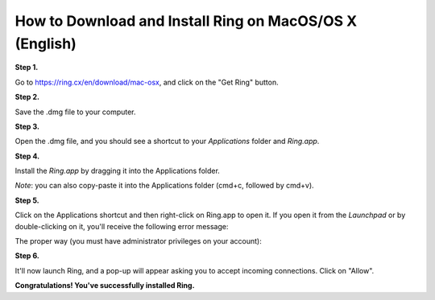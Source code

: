 How to Download and Install Ring on MacOS/OS X (English)
******************************************

**Step 1.**

Go to https://ring.cx/en/download/mac-osx, and click on the "Get Ring" button.

.. image:: download-install-3-download_osx.png

**Step 2.**

Save the .dmg file to your computer.

.. image:: download-install-4-save.png

**Step 3.**

Open the .dmg file, and you should see a shortcut to your *Applications* folder and *Ring.app*.

.. image:: download-install-5-open_dmg.png

**Step 4.**

Install the *Ring.app* by dragging it into the Applications folder.

*Note*: you can also copy-paste it into the Applications folder (cmd+c, followed by cmd+v).

.. image:: download-install-6-copy_into_applications.png


**Step 5.**

Click on the Applications shortcut and then right-click on Ring.app to open it. If you open it from the *Launchpad* or by double-clicking on it, you'll receive the following error message:

.. image:: download-install-7-unidentified_developer.png

The proper way (you must have administrator privileges on your account):

.. image:: download-install-8-unidentified_developer_solution.png

.. image:: download-install-9-accept_developer.png

**Step 6.**

It'll now launch Ring, and a pop-up will appear asking you to accept incoming connections. Click on "Allow".

.. image:: download-install-10-accept_connections.png

**Congratulations! You've successfully installed Ring.**
